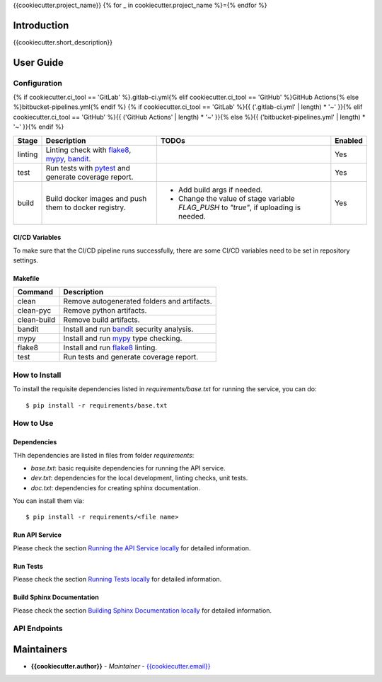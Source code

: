 {{cookiecutter.project_name}}
{% for _ in cookiecutter.project_name %}={% endfor %}

Introduction
------------
{{cookiecutter.short_description}}

User Guide
----------

Configuration
+++++++++++++

{% if cookiecutter.ci_tool == 'GitLab' %}.gitlab-ci.yml{% elif cookiecutter.ci_tool == 'GitHub' %}GitHub Actions{% else %}bitbucket-pipelines.yml{% endif %}
{% if cookiecutter.ci_tool == 'GitLab' %}{{ ('.gitlab-ci.yml' | length) * '~' }}{% elif cookiecutter.ci_tool == 'GitHub' %}{{ ('GitHub Actions' | length) * '~' }}{% else %}{{ ('bitbucket-pipelines.yml' | length) * '~' }}{% endif %}

.. list-table::
   :header-rows: 1

   * - Stage
     - Description
     - TODOs
     - Enabled
   * - linting
     - Linting check with `flake8`_, `mypy`_, `bandit`_.
     -
     - Yes
   * - test
     - Run tests with `pytest`_ and generate coverage report.
     -
     - Yes
   * - build
     - Build docker images and push them to docker registry.
     -
        * Add build args if needed.
        * Change the value of stage variable *FLAG_PUSH* to *"true"*, if uploading is needed.
     - Yes

CI/CD Variables
~~~~~~~~~~~~~~~
To make sure that the CI/CD pipeline runs successfully, there are some CI/CD variables need to be set in repository settings.

.. list-table::
   :header-rows: 1

   * - Environment Variable
     - Description
   * - MODE
     - Run the API service in which MODE ("DEV", "TEST", "PROD").
   {% if cookiecutter.use_database == "Yes" -%}
   * - DB_CONNECTION
     - Postgres DB URI for building docker image.
   {%- endif %}

Makefile
~~~~~~~~

.. list-table::
   :header-rows: 1

   * - Command
     - Description
   * - clean
     - Remove autogenerated folders and artifacts.
   * - clean-pyc
     - Remove python artifacts.
   * - clean-build
     - Remove build artifacts.
   * - bandit
     - Install and run `bandit`_ security analysis.
   * - mypy
     - Install and run `mypy`_ type checking.
   * - flake8
     - Install and run `flake8`_ linting.
   * - test
     - Run tests and generate coverage report.

How to Install
++++++++++++++

To install the requisite dependencies listed in `requirements/base.txt` for running the service, you can do::

    $ pip install -r requirements/base.txt

How to Use
++++++++++

Dependencies
~~~~~~~~~~~~

THh dependencies are listed in files from folder `requirements`:

+ `base.txt`: basic requisite dependencies for running the API service.
+ `dev.txt`: dependencies for the local development, linting checks, unit tests.
+ `doc.txt`: dependencies for creating sphinx documentation.


You can install them via::

    $ pip install -r requirements/<file name>

Run API Service
~~~~~~~~~~~~~~~

Please check the section `Running the API Service locally <./docs/source/02_usage.rst>`_ for detailed information.

Run Tests
~~~~~~~~~

Please check the section `Running Tests locally <./docs/source/02_usage.rst>`_ for detailed information.

Build Sphinx Documentation
~~~~~~~~~~~~~~~~~~~~~~~~~~

Please check the section `Building Sphinx Documentation locally <./docs/source/02_usage.rst>`_ for detailed information.

API Endpoints
+++++++++++++

.. list-table::
   :header-rows: 1

   * - Endpoints
     - Description
   * - **/api/v1/version**
     - API Service version information
   {% if cookiecutter.use_oauth == 'Yes' -%}
   * - **/api/v1/auth/token**
     - Create a new authorization token.
   * - **/api/v1/auth/user/new**
     - Create a new user
   * - **/api/v1/auth/user/info**
     - get current user information
   {% endif -%}
   * - **/docs**
     - Open API documentation
   * - **/api/v1/openapi.json**
     - Open API information in json format

Maintainers
-----------

..
    TODO: List here the people responsible for the development and maintaining of this project.
    Format: **Name** - *Role/Responsibility* - Email

* **{{cookiecutter.author}}** - *Maintainer* - `{{cookiecutter.email}} <mailto:{{cookiecutter.email}}?subject=[{{cookiecutter.ci_tool}}]{{ cookiecutter.project_name | replace(" ", "%20") }}>`_

.. _bandit: https://bandit.readthedocs.io/en/latest/
.. _mypy: https://github.com/python/mypy
.. _flake8: https://gitlab.com/pycqa/flake8
.. _pytest: https://docs.pytest.org/en/stable/
.. _vegeta: https://github.com/tsenart/vegeta
